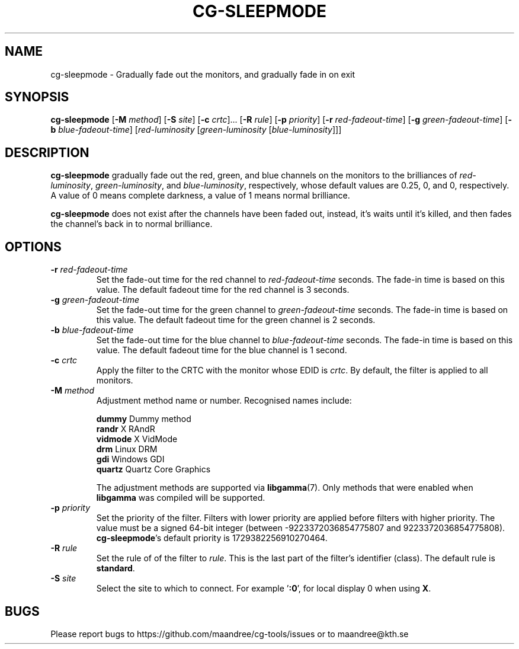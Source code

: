 .TH CG-SLEEPMODE 1 CG-TOOLS
.SH NAME
cg-sleepmode - Gradually fade out the monitors, and gradually fade in on exit
.SH SYNOPSIS
.B cg-sleepmode
.RB [ \-M
.IR method ]
.RB [ \-S
.IR site ]
.RB [ \-c
.IR crtc "]... ["\fB\-R\fP
.IR rule ]
.RB [ \-p
.IR priority ]
.RB [ \-r
.IR red-fadeout-time ]
.RB [ \-g
.IR green-fadeout-time ]
.RB [ \-b
.IR blue-fadeout-time ]
.RI [ red-luminosity
.RI [ green-luminosity
.RI [ blue-luminosity ]]]
.SH DESCRIPTION
.B cg-sleepmode
gradually fade out the red, green, and blue channels on the
monitors to the brilliances of
.IR red-luminosity ,
.IR green-luminosity ,
and
.IR blue-luminosity ,
respectively, whose default values are 0.25, 0, and 0,
respectively. A value of 0 means complete darkness, a
value of 1 means normal brilliance.
.P
.B cg-sleepmode
does not exist after the channels have been faded out,
instead, it's waits until it's killed, and then fades the
channel's back in to normal brilliance.
.SH OPTIONS
.TP
.BR \-r " "\fIred-fadeout-time\fP
Set the fade-out time for the red channel to
\fIred-fadeout-time\fP seconds. The fade-in time is based
on this value. The default fadeout time for the red channel
is 3 seconds.
.TP
.BR \-g " "\fIgreen-fadeout-time\fP
Set the fade-out time for the green channel to
\fIgreen-fadeout-time\fP seconds. The fade-in time is based
on this value. The default fadeout time for the green channel
is 2 seconds.
.TP
.BR \-b " "\fIblue-fadeout-time\fP
Set the fade-out time for the blue channel to
\fIblue-fadeout-time\fP seconds. The fade-in time is based
on this value. The default fadeout time for the blue channel
is 1 second.
.TP
.BR \-c " "\fIcrtc\fP
Apply the filter to the CRTC with the monitor whose EDID is
.IR crtc .
By default, the filter is applied to all monitors.
.TP
.BR \-M " "\fImethod\fP
Adjustment method name or number. Recognised names include:

.nf
\fBdummy\fP      Dummy method
\fBrandr\fP      X RAndR
\fBvidmode\fP    X VidMode
\fBdrm\fP        Linux DRM
\fBgdi\fP        Windows GDI
\fBquartz\fP     Quartz Core Graphics
.fi

The adjustment methods are supported via
.BR libgamma (7).
Only methods that were enabled when
.B libgamma
was compiled will be supported.
.TP
.BR \-p " "\fIpriority\fP
Set the priority of the filter. Filters with lower priority
are applied before filters with higher priority. The value
must be a signed 64-bit integer (between -9223372036854775807
and 9223372036854775808).
.BR cg-sleepmode 's
default priority is 1729382256910270464.
.TP
.BR \-R " "\fIrule\fP
Set the rule of of the filter to
.IR rule .
This is the last part of the filter's identifier (class).
The default rule is
.BR standard .
.TP
.BR \-S " "\fIsite\fP
Select the site to which to connect. For example
.RB ' :0 ',
for local display 0 when using
.BR X .
.SH BUGS
Please report bugs to https://github.com/maandree/cg-tools/issues
or to maandree@kth.se
